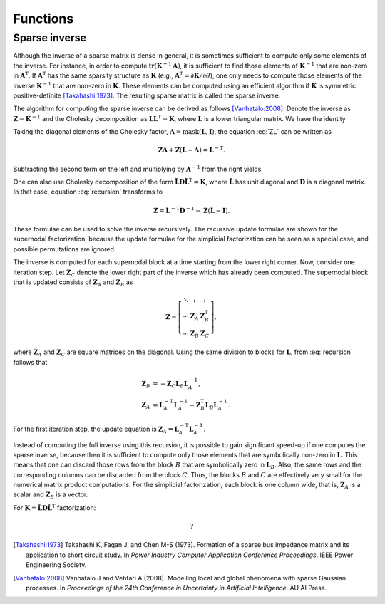 Functions
=========

Sparse inverse
--------------

.. cpp:function:: cholmod_sparse* cholmod_spinv(cholmod_factor *L, cholmod_common *Common)

   Return the sparse inverse given the Cholesky factor.  The sparse
   inverse contains elements from the inverse matrix but has the same
   sparsity structure as the Cholesky factor (symbolically).

Although the inverse of a sparse matrix is dense in general, it is
sometimes sufficient to compute only some elements of the inverse.
For instance, in order to compute
:math:`\operatorname{tr}(\mathbf{K}^{-1}\mathbf{A})`, it is sufficient
to find those elements of :math:`\mathbf{K}^{-1}` that are non-zero in
:math:`\mathbf{A}^{\mathrm{T}}`.  If :math:`\mathbf{A}^{\mathrm{T}}`
has the same sparsity structure as :math:`\mathbf{K}` (e.g.,
:math:`\mathbf{A}^{\mathrm{T}}=\partial\mathbf{K}/\partial\theta`),
one only needs to compute those elements of the inverse
:math:`\mathbf{K}^{-1}` that are non-zero in :math:`\mathbf{K}`.
These elements can be computed using an efficient algorithm if
:math:`\mathbf{K}` is symmetric positive-definite [Takahashi:1973]_.
The resulting sparse matrix is called the sparse inverse.

The algorithm for computing the sparse inverse can be derived as
follows [Vanhatalo:2008]_.  Denote the inverse as
:math:`\mathbf{Z}=\mathbf{K}^{-1}` and the Cholesky decomposition as
:math:`\mathbf{LL}^{\mathrm{T}} = \mathbf{K}`, where
:math:`\mathbf{L}` is a lower triangular matrix.  We have the identity

.. math::
   :label: ZL

   \mathbf{ZL} = \mathbf{L}^{-\mathrm{T}}.

Taking the diagonal elements of the Cholesky factor,
:math:`\mathbf{\Lambda} = \operatorname{mask}(\mathbf{L},\mathbf{I})`,
the equation :eq:`ZL` can be written as

.. math::
   
   \mathbf{Z\Lambda} + \mathbf{Z} (\mathbf{L} - \mathbf{\Lambda}) =
   \mathbf{L}^{-\mathrm{T}}.

Subtracting the second term on the left and multiplying by
:math:`\mathbf{\Lambda}^{-1}` from the right yields

.. math::
   :label: recursion

   \mathbf{Z} = \mathbf{L}^{-\mathrm{T}} \mathbf{\Lambda}^{-1} -
   \mathbf{Z} (\mathbf{L} - \mathbf{\Lambda}) \mathbf{\Lambda}^{-1}.

One can also use Cholesky decomposition of the form
:math:`\tilde{\mathbf{L}} \mathbf{D} \tilde{\mathbf{L}}^{\mathrm{T}} =
\mathbf{K}`, where :math:`\tilde{\mathbf{L}}` has unit diagonal and
:math:`\mathbf{D}` is a diagonal matrix.  In that case, equation
:eq:`recursion` transforms to

.. math::

   \mathbf{Z} = \tilde{\mathbf{L}}^{-\mathrm{T}} \mathbf{D}^{-1} -
   \mathbf{Z} (\tilde{\mathbf{L}} - \mathbf{I}).

These formulae can be used to solve the inverse recursively.  The
recursive update formulae are shown for the supernodal factorization,
because the update formulae for the simplicial factorization can be
seen as a special case, and possible permutations are ignored.


The inverse is computed for each supernodal block at a time starting
from the lower right corner. Now, consider one iteration step.  Let
:math:`\mathbf{Z}_C` denote the lower right part of the inverse which
has already been computed.  The supernodal block that is updated
consists of :math:`\mathbf{Z}_A` and :math:`\mathbf{Z}_B` as

.. math::

   \mathbf{Z} = 
   \left[ \begin{matrix}
     \ddots & \vdots       & \vdots \\
     \cdots & \mathbf{Z}_A & \mathbf{Z}^{\mathrm{T}}_B \\
     \cdots & \mathbf{Z}_B & \mathbf{Z}_C
   \end{matrix} \right],

where :math:`\mathbf{Z}_A` and :math:`\mathbf{Z}_C` are square
matrices on the diagonal.  Using the same division to blocks for
:math:`\mathbf{L}`, from :eq:`recursion` follows that

.. math::
   
   \mathbf{Z}_B &= - \mathbf{Z}_C \mathbf{L}_B \mathbf{L}^{-1}_A,
   \\
   \mathbf{Z}_A &= \mathbf{L}^{-\mathrm{T}}_{A} \mathbf{L}^{-1}_A -
   \mathbf{Z}^{\mathrm{T}}_B \mathbf{L}_B \mathbf{L}^{-1}_A.

For the first iteration step, the update equation is
:math:`\mathbf{Z}_A = \mathbf{L}^{-\mathrm{T}}_{A} \mathbf{L}^{-1}_A`.

Instead of computing the full inverse using this recursion, it is
possible to gain significant speed-up if one computes the sparse
inverse, because then it is sufficient to compute only those elements
that are symbolically non-zero in :math:`\mathbf{L}`.  This means that
one can discard those rows from the block :math:`B` that are
symbolically zero in :math:`\mathbf{L}_B`.  Also, the same rows and
the corresponding columns can be discarded from the block :math:`C`.
Thus, the blocks :math:`B` and :math:`C` are effectively very small
for the numerical matrix product computations.  For the simplicial
factorization, each block is one column wide, that is,
:math:`\mathbf{Z}_A` is a scalar and :math:`\mathbf{Z}_B` is a vector.

For :math:`\mathbf{K} = \tilde{\mathbf{L}} \mathbf{D}
\tilde{\mathbf{L}}^{\mathrm{T}}` factorization:

.. math::
   
   ?

.. [Takahashi:1973] Takahashi K, Fagan J, and Chen M-S
                    (1973). Formation of a sparse bus impedance matrix
                    and its application to short circuit study. In
                    *Power Industry Computer Application Conference
                    Proceedings*. IEEE Power Engineering Society.

.. [Vanhatalo:2008] Vanhatalo J and Vehtari A (2008). Modelling local
                    and global phenomena with sparse Gaussian
                    processes. In *Proceedings of the 24th Conference
                    in Uncertainty in Artificial Intelligence*. AU AI
                    Press.
